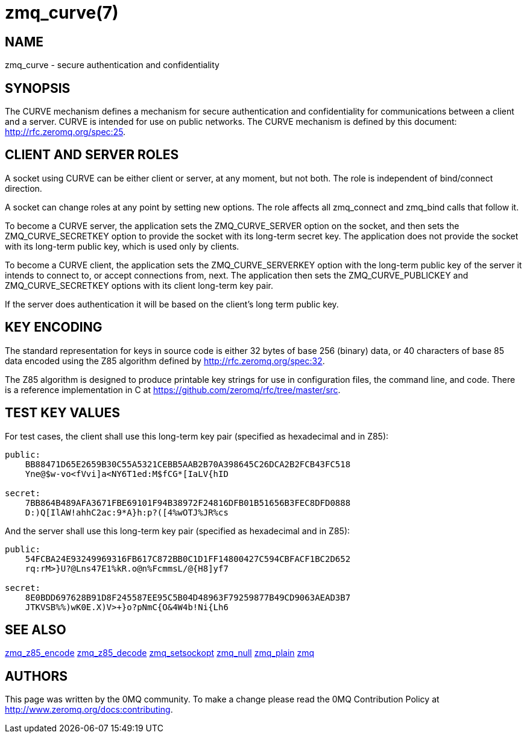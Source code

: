 = zmq_curve(7)


== NAME
zmq_curve - secure authentication and confidentiality


== SYNOPSIS
The CURVE mechanism defines a mechanism for secure authentication and 
confidentiality for communications between a client and a server. CURVE 
is intended for use on public networks. The CURVE mechanism is defined 
by this document: <http://rfc.zeromq.org/spec:25>.


== CLIENT AND SERVER ROLES
A socket using CURVE can be either client or server, at any moment, but 
not both. The role is independent of bind/connect direction.

A socket can change roles at any point by setting new options. The role
affects all zmq_connect and zmq_bind calls that follow it.

To become a CURVE server, the application sets the ZMQ_CURVE_SERVER option
on the socket, and then sets the ZMQ_CURVE_SECRETKEY option to provide the
socket with its long-term secret key. The application does not provide the
socket with its long-term public key, which is used only by clients.

To become a CURVE client, the application sets the ZMQ_CURVE_SERVERKEY 
option with the long-term public key of the server it intends to connect
to, or accept connections from, next. The application then sets the 
ZMQ_CURVE_PUBLICKEY and ZMQ_CURVE_SECRETKEY options with its client 
long-term key pair.

If the server does authentication it will be based on the client's long
term public key.

== KEY ENCODING
The standard representation for keys in source code is either 32 bytes of
base 256 (binary) data, or 40 characters of base 85 data encoded using the
Z85 algorithm defined by http://rfc.zeromq.org/spec:32.

The Z85 algorithm is designed to produce printable key strings for use in
configuration files, the command line, and code. There is a reference
implementation in C at https://github.com/zeromq/rfc/tree/master/src.

    
== TEST KEY VALUES
For test cases, the client shall use this long-term key pair (specified
as hexadecimal and in Z85):

----
public: 
    BB88471D65E2659B30C55A5321CEBB5AAB2B70A398645C26DCA2B2FCB43FC518
    Yne@$w-vo<fVvi]a<NY6T1ed:M$fCG*[IaLV{hID

secret: 
    7BB864B489AFA3671FBE69101F94B38972F24816DFB01B51656B3FEC8DFD0888
    D:)Q[IlAW!ahhC2ac:9*A}h:p?([4%wOTJ%JR%cs
----

And the server shall use this long-term key pair (specified as hexadecimal 
and in Z85):

----
public: 
    54FCBA24E93249969316FB617C872BB0C1D1FF14800427C594CBFACF1BC2D652
    rq:rM>}U?@Lns47E1%kR.o@n%FcmmsL/@{H8]yf7

secret: 
    8E0BDD697628B91D8F245587EE95C5B04D48963F79259877B49CD9063AEAD3B7
    JTKVSB%%)wK0E.X)V>+}o?pNmC{O&4W4b!Ni{Lh6
----

== SEE ALSO
xref:zmq_z85_encode.adoc[zmq_z85_encode]
xref:zmq_z85_decode.adoc[zmq_z85_decode]
xref:zmq_setsockopt.adoc[zmq_setsockopt]
xref:zmq_null.adoc[zmq_null]
xref:zmq_plain.adoc[zmq_plain]
xref:zmq.adoc[zmq]


== AUTHORS
This page was written by the 0MQ community. To make a change please
read the 0MQ Contribution Policy at <http://www.zeromq.org/docs:contributing>.

